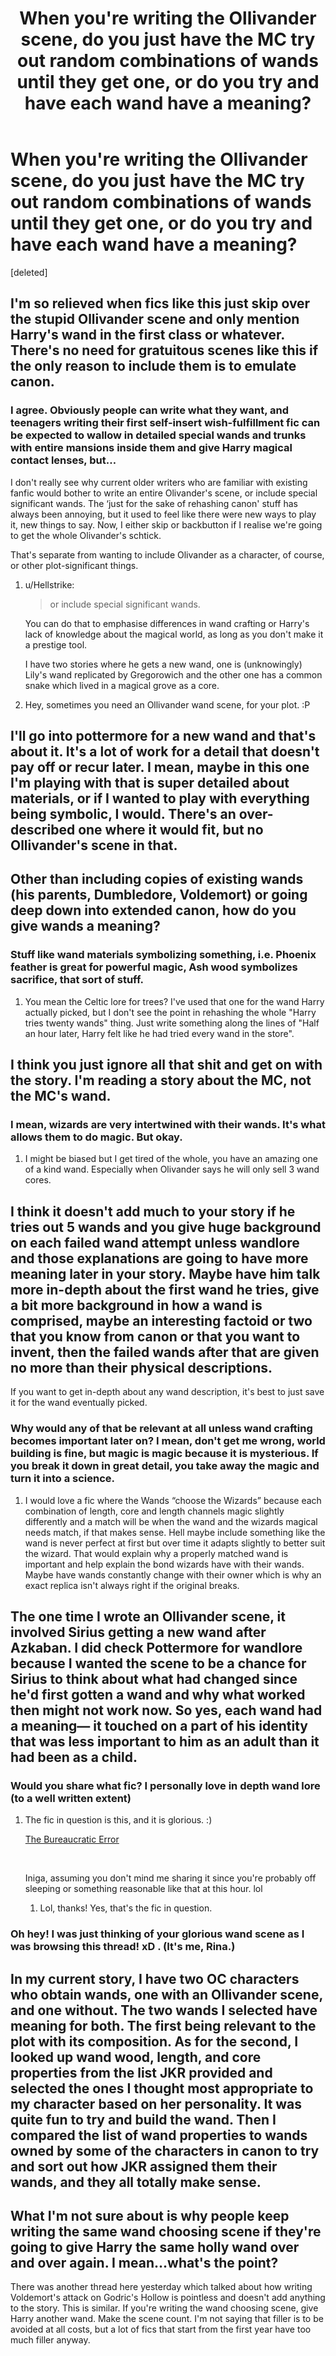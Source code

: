 #+TITLE: When you're writing the Ollivander scene, do you just have the MC try out random combinations of wands until they get one, or do you try and have each wand have a meaning?

* When you're writing the Ollivander scene, do you just have the MC try out random combinations of wands until they get one, or do you try and have each wand have a meaning?
:PROPERTIES:
:Score: 18
:DateUnix: 1548277316.0
:DateShort: 2019-Jan-24
:FlairText: Discussion
:END:
[deleted]


** I'm so relieved when fics like this just skip over the stupid Ollivander scene and only mention Harry's wand in the first class or whatever. There's no need for gratuitous scenes like this if the only reason to include them is to emulate canon.
:PROPERTIES:
:Author: Deathcrow
:Score: 29
:DateUnix: 1548280150.0
:DateShort: 2019-Jan-24
:END:

*** I agree. Obviously people can write what they want, and teenagers writing their first self-insert wish-fulfillment fic can be expected to wallow in detailed special wands and trunks with entire mansions inside them and give Harry magical contact lenses, but...

I don't really see why current older writers who are familiar with existing fanfic would bother to write an entire Olivander's scene, or include special significant wands. The ‘just for the sake of rehashing canon' stuff has always been annoying, but it used to feel like there were new ways to play it, new things to say. Now, I either skip or backbutton if I realise we're going to get the whole Olivander's schtick.

That's separate from wanting to include Olivander as a character, of course, or other plot-significant things.
:PROPERTIES:
:Author: TantumErgo
:Score: 10
:DateUnix: 1548280970.0
:DateShort: 2019-Jan-24
:END:

**** u/Hellstrike:
#+begin_quote
  or include special significant wands.
#+end_quote

You can do that to emphasise differences in wand crafting or Harry's lack of knowledge about the magical world, as long as you don't make it a prestige tool.

I have two stories where he gets a new wand, one is (unknowingly) Lily's wand replicated by Gregorowich and the other one has a common snake which lived in a magical grove as a core.
:PROPERTIES:
:Author: Hellstrike
:Score: 4
:DateUnix: 1548285264.0
:DateShort: 2019-Jan-24
:END:


**** Hey, sometimes you need an Ollivander wand scene, for your plot. :P
:PROPERTIES:
:Author: jade_eyed_angel
:Score: 2
:DateUnix: 1548309715.0
:DateShort: 2019-Jan-24
:END:


** I'll go into pottermore for a new wand and that's about it. It's a lot of work for a detail that doesn't pay off or recur later. I mean, maybe in this one I'm playing with that is super detailed about materials, or if I wanted to play with everything being symbolic, I would. There's an over-described one where it would fit, but no Ollivander's scene in that.
:PROPERTIES:
:Author: SMTRodent
:Score: 7
:DateUnix: 1548279297.0
:DateShort: 2019-Jan-24
:END:


** Other than including copies of existing wands (his parents, Dumbledore, Voldemort) or going deep down into extended canon, how do you give wands a meaning?
:PROPERTIES:
:Author: Hellstrike
:Score: 4
:DateUnix: 1548277631.0
:DateShort: 2019-Jan-24
:END:

*** Stuff like wand materials symbolizing something, i.e. Phoenix feather is great for powerful magic, Ash wood symbolizes sacrifice, that sort of stuff.
:PROPERTIES:
:Score: 4
:DateUnix: 1548278422.0
:DateShort: 2019-Jan-24
:END:

**** You mean the Celtic lore for trees? I've used that one for the wand Harry actually picked, but I don't see the point in rehashing the whole "Harry tries twenty wands" thing. Just write something along the lines of "Half an hour later, Harry felt like he had tried every wand in the store".
:PROPERTIES:
:Author: Hellstrike
:Score: 6
:DateUnix: 1548280720.0
:DateShort: 2019-Jan-24
:END:


** I think you just ignore all that shit and get on with the story. I'm reading a story about the MC, not the MC's wand.
:PROPERTIES:
:Author: Lord_Anarchy
:Score: 7
:DateUnix: 1548287135.0
:DateShort: 2019-Jan-24
:END:

*** I mean, wizards are very intertwined with their wands. It's what allows them to do magic. But okay.
:PROPERTIES:
:Score: 4
:DateUnix: 1548287454.0
:DateShort: 2019-Jan-24
:END:

**** I might be biased but I get tired of the whole, you have an amazing one of a kind wand. Especially when Olivander says he will only sell 3 wand cores.
:PROPERTIES:
:Author: Garanar
:Score: 1
:DateUnix: 1548304915.0
:DateShort: 2019-Jan-24
:END:


** I think it doesn't add much to your story if he tries out 5 wands and you give huge background on each failed wand attempt unless wandlore and those explanations are going to have more meaning later in your story. Maybe have him talk more in-depth about the first wand he tries, give a bit more background in how a wand is comprised, maybe an interesting factoid or two that you know from canon or that you want to invent, then the failed wands after that are given no more than their physical descriptions.

If you want to get in-depth about any wand description, it's best to just save it for the wand eventually picked.
:PROPERTIES:
:Author: lucyroesslers
:Score: 3
:DateUnix: 1548279460.0
:DateShort: 2019-Jan-24
:END:

*** Why would any of that be relevant at all unless wand crafting becomes important later on? I mean, don't get me wrong, world building is fine, but magic is magic because it is mysterious. If you break it down in great detail, you take away the magic and turn it into a science.
:PROPERTIES:
:Author: Hellstrike
:Score: 3
:DateUnix: 1548285400.0
:DateShort: 2019-Jan-24
:END:

**** I would love a fic where the Wands “choose the Wizards” because each combination of length, core and length channels magic slightly differently and a match will be when the wand and the wizards magical needs match, if that makes sense. Hell maybe include something like the wand is never perfect at first but over time it adapts slightly to better suit the wizard. That would explain why a properly matched wand is important and help explain the bond wizards have with their wands. Maybe have wands constantly change with their owner which is why an exact replica isn't always right if the original breaks.
:PROPERTIES:
:Author: Garanar
:Score: 1
:DateUnix: 1548305103.0
:DateShort: 2019-Jan-24
:END:


** The one time I wrote an Ollivander scene, it involved Sirius getting a new wand after Azkaban. I did check Pottermore for wandlore because I wanted the scene to be a chance for Sirius to think about what had changed since he'd first gotten a wand and why what worked then might not work now. So yes, each wand had a meaning--- it touched on a part of his identity that was less important to him as an adult than it had been as a child.
:PROPERTIES:
:Score: 2
:DateUnix: 1548289812.0
:DateShort: 2019-Jan-24
:END:

*** Would you share what fic? I personally love in depth wand lore (to a well written extent)
:PROPERTIES:
:Author: roseworthh
:Score: 2
:DateUnix: 1548305221.0
:DateShort: 2019-Jan-24
:END:

**** The fic in question is this, and it is glorious. :)

[[https://www.fanfiction.net/s/13052940/1/][The Bureaucratic Error]]

​

Iniga, assuming you don't mind me sharing it since you're probably off sleeping or something reasonable like that at this hour. lol
:PROPERTIES:
:Author: jade_eyed_angel
:Score: 2
:DateUnix: 1548312055.0
:DateShort: 2019-Jan-24
:END:

***** Lol, thanks! Yes, that's the fic in question.
:PROPERTIES:
:Score: 2
:DateUnix: 1548329890.0
:DateShort: 2019-Jan-24
:END:


*** Oh hey! I was just thinking of your glorious wand scene as I was browsing this thread! xD . (It's me, Rina.)
:PROPERTIES:
:Author: jade_eyed_angel
:Score: 2
:DateUnix: 1548309842.0
:DateShort: 2019-Jan-24
:END:


** In my current story, I have two OC characters who obtain wands, one with an Ollivander scene, and one without. The two wands I selected have meaning for both. The first being relevant to the plot with its composition. As for the second, I looked up wand wood, length, and core properties from the list JKR provided and selected the ones I thought most appropriate to my character based on her personality. It was quite fun to try and build the wand. Then I compared the list of wand properties to wands owned by some of the characters in canon to try and sort out how JKR assigned them their wands, and they all totally make sense.
:PROPERTIES:
:Author: jade_eyed_angel
:Score: 2
:DateUnix: 1548309625.0
:DateShort: 2019-Jan-24
:END:


** What I'm not sure about is why people keep writing the same wand choosing scene if they're going to give Harry the same holly wand over and over again. I mean...what's the point?

There was another thread here yesterday which talked about how writing Voldemort's attack on Godric's Hollow is pointless and doesn't add anything to the story. This is similar. If you're writing the wand choosing scene, give Harry another wand. Make the scene count. I'm not saying that filler is to be avoided at all costs, but a lot of fics that start from the first year have too much filler anyway.
:PROPERTIES:
:Author: avittamboy
:Score: 1
:DateUnix: 1548303771.0
:DateShort: 2019-Jan-24
:END:
